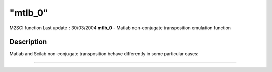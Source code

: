 ====
"mtlb_0"
====

M2SCI function Last update : 30/03/2004
**mtlb_0** - Matlab non-conjugate transposition emulation function



Description
~~~~~~~~~~~

Matlab and Scilab non-conjugate transposition behave differently in
some particular cases:

****
